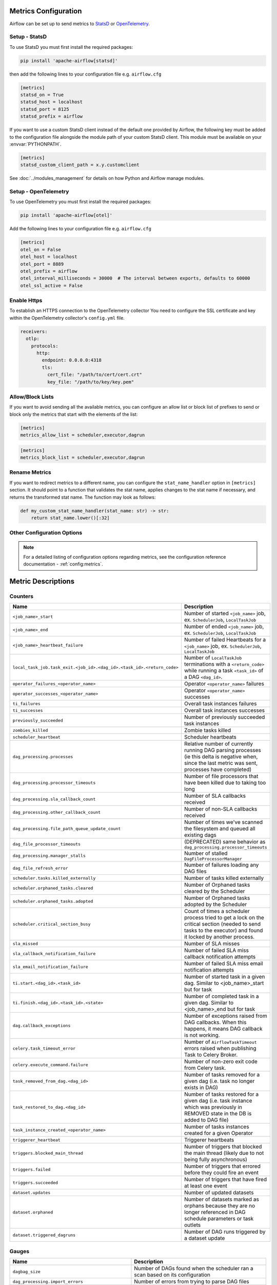  .. Licensed to the Apache Software Foundation (ASF) under one
    or more contributor license agreements.  See the NOTICE file
    distributed with this work for additional information
    regarding copyright ownership.  The ASF licenses this file
    to you under the Apache License, Version 2.0 (the
    "License"); you may not use this file except in compliance
    with the License.  You may obtain a copy of the License at

 ..   http://www.apache.org/licenses/LICENSE-2.0

 .. Unless required by applicable law or agreed to in writing,
    software distributed under the License is distributed on an
    "AS IS" BASIS, WITHOUT WARRANTIES OR CONDITIONS OF ANY
    KIND, either express or implied.  See the License for the
    specific language governing permissions and limitations
    under the License.



Metrics Configuration
=====================

Airflow can be set up to send metrics to `StatsD <https://github.com/etsy/statsd>`__
or `OpenTelemetry <https://opentelemetry.io/>`__.

Setup - StatsD
--------------

To use StatsD you must first install the required packages:

.. code-block:: bash

   pip install 'apache-airflow[statsd]'

then add the following lines to your configuration file e.g. ``airflow.cfg``

.. code-block:: ini

    [metrics]
    statsd_on = True
    statsd_host = localhost
    statsd_port = 8125
    statsd_prefix = airflow

If you want to use a custom StatsD client instead of the default one provided by Airflow,
the following key must be added to the configuration file alongside the module path of your
custom StatsD client. This module must be available on your :envvar:`PYTHONPATH`.

.. code-block:: ini

    [metrics]
    statsd_custom_client_path = x.y.customclient

See :doc:`../modules_management` for details on how Python and Airflow manage modules.


Setup - OpenTelemetry
---------------------

To use OpenTelemetry you must first install the required packages:

.. code-block:: bash

   pip install 'apache-airflow[otel]'

Add the following lines to your configuration file e.g. ``airflow.cfg``

.. code-block:: ini

    [metrics]
    otel_on = False
    otel_host = localhost
    otel_port = 8889
    otel_prefix = airflow
    otel_interval_milliseconds = 30000  # The interval between exports, defaults to 60000
    otel_ssl_active = False

Enable Https
-----------------

To establish an HTTPS connection to the OpenTelemetry collector
You need to configure the SSL certificate and key within the OpenTelemetry collector's ``config.yml`` file.

.. code-block:: yaml

   receivers:
     otlp:
       protocols:
         http:
           endpoint: 0.0.0.0:4318
           tls:
             cert_file: "/path/to/cert/cert.crt"
             key_file: "/path/to/key/key.pem"

Allow/Block Lists
-----------------

If you want to avoid sending all the available metrics, you can configure an allow list or block list
of prefixes to send or block only the metrics that start with the elements of the list:

.. code-block:: ini

    [metrics]
    metrics_allow_list = scheduler,executor,dagrun

.. code-block:: ini

    [metrics]
    metrics_block_list = scheduler,executor,dagrun


Rename Metrics
--------------

If you want to redirect metrics to a different name, you can configure the ``stat_name_handler`` option
in ``[metrics]`` section.  It should point to a function that validates the stat name, applies changes
to the stat name if necessary, and returns the transformed stat name. The function may look as follows:

.. code-block:: python

    def my_custom_stat_name_handler(stat_name: str) -> str:
        return stat_name.lower()[:32]


Other Configuration Options
---------------------------

.. note::

    For a detailed listing of configuration options regarding metrics,
    see the configuration reference documentation - :ref:`config:metrics`.


Metric Descriptions
===================


Counters
--------

====================================================================== ================================================================
Name                                                                   Description
====================================================================== ================================================================
``<job_name>_start``                                                   Number of started ``<job_name>`` job, ex. ``SchedulerJob``, ``LocalTaskJob``
``<job_name>_end``                                                     Number of ended ``<job_name>`` job, ex. ``SchedulerJob``, ``LocalTaskJob``
``<job_name>_heartbeat_failure``                                       Number of failed Heartbeats for a ``<job_name>`` job, ex. ``SchedulerJob``,
                                                                       ``LocalTaskJob``
``local_task_job.task_exit.<job_id>.<dag_id>.<task_id>.<return_code>`` Number of ``LocalTaskJob`` terminations with a ``<return_code>``
                                                                       while running a task ``<task_id>`` of a DAG  ``<dag_id>``.
``operator_failures_<operator_name>``                                  Operator ``<operator_name>`` failures
``operator_successes_<operator_name>``                                 Operator ``<operator_name>`` successes
``ti_failures``                                                        Overall task instances failures
``ti_successes``                                                       Overall task instances successes
``previously_succeeded``                                               Number of previously succeeded task instances
``zombies_killed``                                                     Zombie tasks killed
``scheduler_heartbeat``                                                Scheduler heartbeats
``dag_processing.processes``                                           Relative number of currently running DAG parsing processes (ie this delta
                                                                       is negative when, since the last metric was sent, processes have completed)
``dag_processing.processor_timeouts``                                  Number of file processors that have been killed due to taking too long
``dag_processing.sla_callback_count``                                  Number of SLA callbacks received
``dag_processing.other_callback_count``                                Number of non-SLA callbacks received
``dag_processing.file_path_queue_update_count``                        Number of times we've scanned the filesystem and queued all existing dags
``dag_file_processor_timeouts``                                        (DEPRECATED) same behavior as ``dag_processing.processor_timeouts``
``dag_processing.manager_stalls``                                      Number of stalled ``DagFileProcessorManager``
``dag_file_refresh_error``                                             Number of failures loading any DAG files
``scheduler.tasks.killed_externally``                                  Number of tasks killed externally
``scheduler.orphaned_tasks.cleared``                                   Number of Orphaned tasks cleared by the Scheduler
``scheduler.orphaned_tasks.adopted``                                   Number of Orphaned tasks adopted by the Scheduler
``scheduler.critical_section_busy``                                    Count of times a scheduler process tried to get a lock on the critical
                                                                       section (needed to send tasks to the executor) and found it locked by
                                                                       another process.
``sla_missed``                                                         Number of SLA misses
``sla_callback_notification_failure``                                  Number of failed SLA miss callback notification attempts
``sla_email_notification_failure``                                     Number of failed SLA miss email notification attempts
``ti.start.<dag_id>.<task_id>``                                        Number of started task in a given dag. Similar to <job_name>_start but for task
``ti.finish.<dag_id>.<task_id>.<state>``                               Number of completed task in a given dag. Similar to <job_name>_end but for task
``dag.callback_exceptions``                                            Number of exceptions raised from DAG callbacks. When this happens, it
                                                                       means DAG callback is not working.
``celery.task_timeout_error``                                          Number of ``AirflowTaskTimeout`` errors raised when publishing Task to Celery Broker.
``celery.execute_command.failure``                                     Number of non-zero exit code from Celery task.
``task_removed_from_dag.<dag_id>``                                     Number of tasks removed for a given dag (i.e. task no longer exists in DAG)
``task_restored_to_dag.<dag_id>``                                      Number of tasks restored for a given dag (i.e. task instance which was
                                                                       previously in REMOVED state in the DB is added to DAG file)
``task_instance_created_<operator_name>``                              Number of tasks instances created for a given Operator
``triggerer_heartbeat``                                                Triggerer heartbeats
``triggers.blocked_main_thread``                                       Number of triggers that blocked the main thread (likely due to not being
                                                                       fully asynchronous)
``triggers.failed``                                                    Number of triggers that errored before they could fire an event
``triggers.succeeded``                                                 Number of triggers that have fired at least one event
``dataset.updates``                                                    Number of updated datasets
``dataset.orphaned``                                                   Number of datasets marked as orphans because they are no longer referenced in DAG
                                                                       schedule parameters or task outlets
``dataset.triggered_dagruns``                                          Number of DAG runs triggered by a dataset update
====================================================================== ================================================================

Gauges
------

=================================================== ========================================================================
Name                                                Description
=================================================== ========================================================================
``dagbag_size``                                     Number of DAGs found when the scheduler ran a scan based on its
                                                    configuration
``dag_processing.import_errors``                    Number of errors from trying to parse DAG files
``dag_processing.total_parse_time``                 Seconds taken to scan and import ``dag_processing.file_path_queue_size`` DAG files
``dag_processing.file_path_queue_size``             Number of DAG files to be considered for the next scan
``dag_processing.last_run.seconds_ago.<dag_file>``  Seconds since ``<dag_file>`` was last processed
``scheduler.tasks.starving``                        Number of tasks that cannot be scheduled because of no open slot in pool
``scheduler.tasks.executable``                      Number of tasks that are ready for execution (set to queued)
                                                    with respect to pool limits, DAG concurrency, executor state,
                                                    and priority.
``executor.open_slots``                             Number of open slots on executor
``executor.queued_tasks``                           Number of queued tasks on executor
``executor.running_tasks``                          Number of running tasks on executor
``pool.open_slots.<pool_name>``                     Number of open slots in the pool
``pool.queued_slots.<pool_name>``                   Number of queued slots in the pool
``pool.running_slots.<pool_name>``                  Number of running slots in the pool
``pool.deferred_slots.<pool_name>``                 Number of deferred slots in the pool
``pool.starving_tasks.<pool_name>``                 Number of starving tasks in the pool
``triggers.running.<hostname>``                     Number of triggers currently running for a triggerer (described by hostname)
=================================================== ========================================================================

Timers
------

================================================================ ========================================================================
Name                                                             Description
================================================================ ========================================================================
``dagrun.dependency-check.<dag_id>``                             Milliseconds taken to check DAG dependencies
``dag.<dag_id>.<task_id>.duration``                              Seconds taken to run a task
``dag.<dag_id>.<task_id>.scheduled_duration``                    Seconds a task spends in the Scheduled state, before being Queued
``dag.<dag_id>.<task_id>.queued_duration``                       Seconds a task spends in the Queued state, before being Running
``dag_processing.last_duration.<dag_file>``                      Seconds taken to load the given DAG file
``dagrun.duration.success.<dag_id>``                             Seconds taken for a DagRun to reach success state
``dagrun.duration.failed.<dag_id>``                              Seconds taken for a DagRun to reach failed state
``dagrun.schedule_delay.<dag_id>``                               Milliseconds of delay between the scheduled DagRun
                                                                 start date and the actual DagRun start date
``scheduler.critical_section_duration``                          Milliseconds spent in the critical section of scheduler loop --
                                                                 only a single scheduler can enter this loop at a time
``scheduler.critical_section_query_duration``                    Milliseconds spent running the critical section task instance query
``scheduler.scheduler_loop_duration``                            Milliseconds spent running one scheduler loop
``dagrun.<dag_id>.first_task_scheduling_delay``                  Seconds elapsed between first task start_date and dagrun expected start
``collect_db_dags``                                              Milliseconds taken for fetching all Serialized Dags from DB
``kubernetes_executor.clear_not_launched_queued_tasks.duration`` Milliseconds taken for clearing not launched queued tasks in Kubernetes Executor
``kubernetes_executor.adopt_task_instances.duration``            Milliseconds taken to adopt the task instances in Kubernetes Executor
================================================================ ========================================================================

